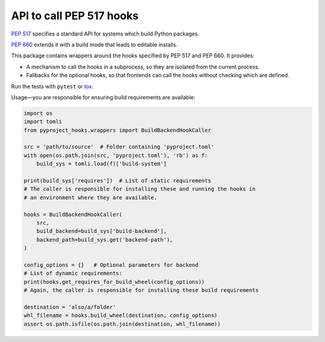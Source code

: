 API to call PEP 517 hooks
=========================

`PEP 517 <https://www.python.org/dev/peps/pep-0517/>`_ specifies a standard
API for systems which build Python packages.

`PEP 660 <https://www.python.org/dev/peps/pep-0660/>`_ extends it with a build
mode that leads to editable installs.

This package contains wrappers around the hooks specified by PEP 517 and
PEP 660. It provides:

- A mechanism to call the hooks in a subprocess, so they are isolated from
  the current process.
- Fallbacks for the optional hooks, so that frontends can call the hooks without
  checking which are defined.

Run the tests with ``pytest`` or `tox <https://pypi.org/project/tox>`_.

Usage—you are responsible for ensuring build requirements are available:

.. code-block:: python

    import os
    import tomli
    from pyproject_hooks.wrappers import BuildBackendHookCaller

    src = 'path/to/source'  # Folder containing 'pyproject.toml'
    with open(os.path.join(src, 'pyproject.toml'), 'rb') as f:
        build_sys = tomli.load(f)['build-system']

    print(build_sys['requires'])  # List of static requirements
    # The caller is responsible for installing these and running the hooks in
    # an environment where they are available.

    hooks = BuildBackendHookCaller(
        src,
        build_backend=build_sys['build-backend'],
        backend_path=build_sys.get('backend-path'),
    )

    config_options = {}   # Optional parameters for backend
    # List of dynamic requirements:
    print(hooks.get_requires_for_build_wheel(config_options))
    # Again, the caller is responsible for installing these build requirements

    destination = 'also/a/folder'
    whl_filename = hooks.build_wheel(destination, config_options)
    assert os.path.isfile(os.path.join(destination, whl_filename))
